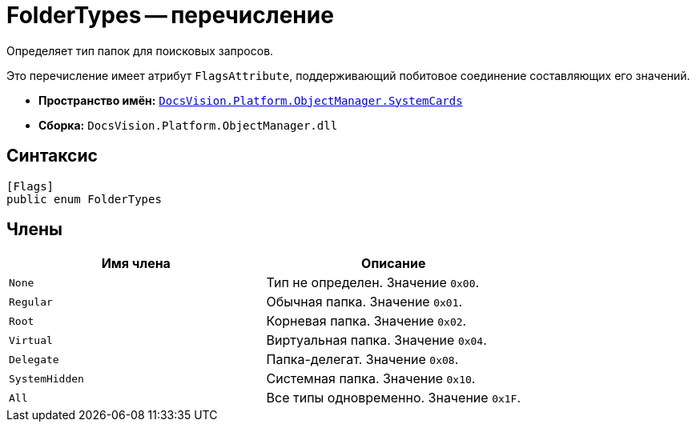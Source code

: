 = FolderTypes -- перечисление

Определяет тип папок для поисковых запросов.

Это перечисление имеет атрибут `FlagsAttribute`, поддерживающий побитовое соединение составляющих его значений.

* *Пространство имён:* `xref:api/DocsVision/Platform/ObjectManager/SystemCards/SystemCards_NS.adoc[DocsVision.Platform.ObjectManager.SystemCards]`
* *Сборка:* `DocsVision.Platform.ObjectManager.dll`

== Синтаксис

[source,csharp]
----
[Flags]
public enum FolderTypes
----

== Члены

[cols=",",options="header"]
|===
|Имя члена |Описание
|`None` |Тип не определен. Значение `0x00`.
|`Regular` |Обычная папка. Значение `0x01`.
|`Root` |Корневая папка. Значение `0x02`.
|`Virtual` |Виртуальная папка. Значение `0x04`.
|`Delegate` |Папка-делегат. Значение `0x08`.
|`SystemHidden` |Системная папка. Значение `0x10`.
|`All` |Все типы одновременно. Значение `0x1F`.
|===
